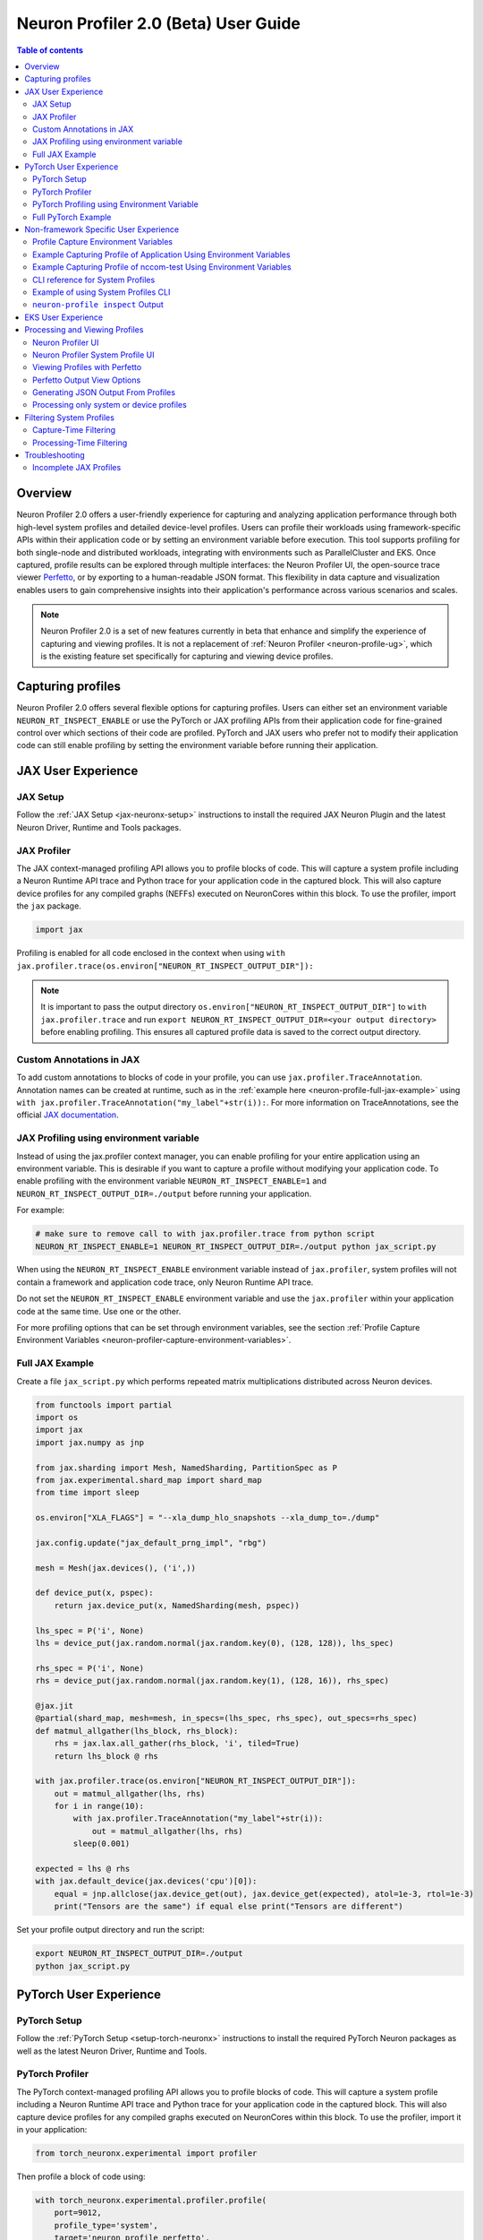 .. _neuron-profiler-2-0-guide:

Neuron Profiler 2.0 (Beta) User Guide
=====================================

.. contents:: Table of contents
    :local:
    :depth: 2

Overview
--------

Neuron Profiler 2.0 offers a user-friendly experience for capturing and analyzing application performance 
through both high-level system profiles and detailed device-level profiles. Users can profile their workloads 
using framework-specific APIs within their application code or by setting an environment variable before 
execution. This tool supports profiling for both single-node and distributed workloads, integrating with 
environments such as ParallelCluster and EKS. Once captured, profile results can be explored through multiple 
interfaces: the Neuron Profiler UI, the open-source trace viewer `Perfetto <https://perfetto.dev/docs/>`_, 
or by exporting to a human-readable JSON format. This flexibility in data capture and visualization enables 
users to gain comprehensive insights into their application's performance across various scenarios and scales.

.. note::
    Neuron Profiler 2.0 is a set of new features currently in beta that enhance and simplify the experience of 
    capturing and viewing profiles. It is not a replacement of :ref:`Neuron Profiler <neuron-profile-ug>`, 
    which is the existing feature set specifically for capturing and viewing device profiles.

Capturing profiles
------------------

Neuron Profiler 2.0 offers several flexible options for capturing profiles. Users can either set an environment 
variable ``NEURON_RT_INSPECT_ENABLE`` or use the PyTorch or JAX profiling APIs from their application code for 
fine-grained control over which sections of their code are profiled. PyTorch and JAX users who prefer not to 
modify their application code can still enable profiling by setting the environment variable before running 
their application.

JAX User Experience
-------------------

JAX Setup
~~~~~~~~~~~~

Follow the :ref:`JAX Setup <jax-neuronx-setup>` instructions to install the required
JAX Neuron Plugin and the latest Neuron Driver, Runtime and Tools packages.


JAX Profiler
~~~~~~~~~~~~

The JAX context-managed profiling API allows you to profile blocks of code. This will capture a system profile 
including a Neuron Runtime API trace and Python trace for your application code in the captured block. This 
will also capture device profiles for any compiled graphs (NEFFs) executed on NeuronCores within this block. To use 
the profiler, import the ``jax`` package.

.. code-block:: python

    import jax

Profiling is enabled for all code enclosed in the context when using 
``with jax.profiler.trace(os.environ["NEURON_RT_INSPECT_OUTPUT_DIR"]):``

.. note::
     It is important to pass the output directory ``os.environ["NEURON_RT_INSPECT_OUTPUT_DIR"]`` to 
     ``with jax.profiler.trace`` and run ``export NEURON_RT_INSPECT_OUTPUT_DIR=<your output directory>`` 
     before enabling profiling. This ensures all captured profile data is saved to the correct output directory.

Custom Annotations in JAX
~~~~~~~~~~~~~~~~~~~~~~~~~

To add custom annotations to blocks of code in your profile, you can use ``jax.profiler.TraceAnnotation``. 
Annotation names can be created at runtime, such as in the :ref:`example here <neuron-profile-full-jax-example>` 
using ``with jax.profiler.TraceAnnotation("my_label"+str(i)):``. For more information on TraceAnnotations, 
see the official `JAX documentation <https://jax.readthedocs.io/en/latest/_autosummary/jax.profiler.TraceAnnotation.html>`_.

JAX Profiling using environment variable
~~~~~~~~~~~~~~~~~~~~~~~~~~~~~~~~~~~~~~~~

Instead of using the jax.profiler context manager, you can enable profiling for your entire application using 
an environment variable. This is desirable if you want to capture a profile without modifying your application 
code. To enable profiling with the environment variable ``NEURON_RT_INSPECT_ENABLE=1`` and 
``NEURON_RT_INSPECT_OUTPUT_DIR=./output`` before running your application.

For example:

.. code-block:: shell

    # make sure to remove call to with jax.profiler.trace from python script
    NEURON_RT_INSPECT_ENABLE=1 NEURON_RT_INSPECT_OUTPUT_DIR=./output python jax_script.py

When using the ``NEURON_RT_INSPECT_ENABLE`` environment variable instead of ``jax.profiler``, system profiles 
will not contain a framework and application code trace, only Neuron Runtime API trace.

Do not set the ``NEURON_RT_INSPECT_ENABLE`` environment variable and use the ``jax.profiler`` within your 
application code at the same time. Use one or the other.

For more profiling options that can be set through environment variables, see the section :ref:`Profile Capture Environment Variables <neuron-profiler-capture-environment-variables>`.

.. _neuron-profile-full-jax-example:

Full JAX Example
~~~~~~~~~~~~~~~~

Create a file ``jax_script.py`` which performs repeated matrix multiplications distributed across Neuron devices.

.. code-block:: python

    from functools import partial
    import os
    import jax
    import jax.numpy as jnp

    from jax.sharding import Mesh, NamedSharding, PartitionSpec as P
    from jax.experimental.shard_map import shard_map
    from time import sleep

    os.environ["XLA_FLAGS"] = "--xla_dump_hlo_snapshots --xla_dump_to=./dump"

    jax.config.update("jax_default_prng_impl", "rbg")

    mesh = Mesh(jax.devices(), ('i',))

    def device_put(x, pspec):
        return jax.device_put(x, NamedSharding(mesh, pspec))

    lhs_spec = P('i', None)
    lhs = device_put(jax.random.normal(jax.random.key(0), (128, 128)), lhs_spec)

    rhs_spec = P('i', None)
    rhs = device_put(jax.random.normal(jax.random.key(1), (128, 16)), rhs_spec)

    @jax.jit
    @partial(shard_map, mesh=mesh, in_specs=(lhs_spec, rhs_spec), out_specs=rhs_spec)
    def matmul_allgather(lhs_block, rhs_block):
        rhs = jax.lax.all_gather(rhs_block, 'i', tiled=True)
        return lhs_block @ rhs

    with jax.profiler.trace(os.environ["NEURON_RT_INSPECT_OUTPUT_DIR"]):
        out = matmul_allgather(lhs, rhs)
        for i in range(10):
            with jax.profiler.TraceAnnotation("my_label"+str(i)):
                out = matmul_allgather(lhs, rhs)
            sleep(0.001)

    expected = lhs @ rhs
    with jax.default_device(jax.devices('cpu')[0]):
        equal = jnp.allclose(jax.device_get(out), jax.device_get(expected), atol=1e-3, rtol=1e-3)
        print("Tensors are the same") if equal else print("Tensors are different")

Set your profile output directory and run the script:

.. code-block:: shell

    export NEURON_RT_INSPECT_OUTPUT_DIR=./output
    python jax_script.py

PyTorch User Experience
-----------------------

PyTorch Setup
~~~~~~~~~~~~~

Follow the :ref:`PyTorch Setup <setup-torch-neuronx>` instructions to install the required PyTorch Neuron packages 
as well as the latest Neuron Driver, Runtime and Tools. 

PyTorch Profiler
~~~~~~~~~~~~~~~~

The PyTorch context-managed profiling API allows you to profile blocks of code. This will capture a system 
profile including a Neuron Runtime API trace and Python trace for your application code in the captured block. 
This will also capture device profiles for any compiled graphs executed on NeuronCores within this block. To 
use the profiler, import it in your application:

.. code-block:: python

    from torch_neuronx.experimental import profiler

Then profile a block of code using:

.. code-block:: python

    with torch_neuronx.experimental.profiler.profile(
        port=9012,
        profile_type='system',
        target='neuron_profile_perfetto',
        output_dir=os.environ['NEURON_RT_INSPECT_OUTPUT_DIR'],
        ms_duration=30000) as profiler:

After modifying your code to call the profiler, run your application as you normally would 
but set the environment variable ``NEURON_RT_INSPECT_OUTPUT_DIR`` to specify the output directory.

.. code-block:: shell

    NEURON_RT_INSPECT_OUTPUT_DIR=./output python application.py

.. note::
     it is essential to set ``output_dir=os.environ['NEURON_RT_INSPECT_OUTPUT_DIR']`` when starting the profiler from your application code. 
     This ensures that all profile data sources dump to the same output directory. 

PyTorch Profiling using Environment Variable
~~~~~~~~~~~~~~~~~~~~~~~~~~~~~~~~~~~~~~~~~~~~

Instead of using the ``torch_neuronx.experimental.profiler.profile`` context manager, you can enable profiling 
for your entire application using environment variable. This is desirable if you want to capture a profile without modifying your application code. To enable profiling 
with environment variable ``NEURON_RT_INSPECT_ENABLE=1`` and ``NEURON_RT_INSPECT_OUTPUT_DIR=./output`` before running your application.

For example

.. code-block:: shell

    # make sure to remove call to with torch_neuronx.experimental.profiler.profile from python script
    NEURON_RT_INSPECT_ENABLE=1 NEURON_RT_INSPECT_OUTPUT_DIR=./output python pytorch_script.py

When using the ``NEURON_RT_INSPECT_ENABLE`` environment variable instead of ``torch_neuronx.experimental.profiler.profile`` system profiles will not contain a framework and application code trace, only Neuron Runtime API trace.

Do not set the ``NEURON_RT_INSPECT_ENABLE`` environment variable and use the ``torch_neuronx.experimental.profiler.profile`` within your application code at the same time. Use one or the other. 

For more profiling options that can be set through environment variables, see the section :ref:`Profile Capture Environment Variables <neuron-profiler-capture-environment-variables>`.


Full PyTorch Example
~~~~~~~~~~~~~~~~~~~~

Create a file ``train_torchrun_context.py`` with the following contents

.. code-block:: python

    import os

    import torch
    import torch.nn as nn
    import torch.nn.functional as F

    # XLA imports
    import torch_xla
    import torch_xla.core.xla_model as xm
    import torch_xla.debug.profiler as xp

    import torch_neuronx
    from torch_neuronx.experimental import profiler

    os.environ["NEURON_CC_FLAGS"] = "--cache_dir=./compiler_cache"

    # Global constants
    EPOCHS = 2

    # Declare 3-layer MLP Model
    class MLP(nn.Module):
        def __init__(self, input_size=10, output_size=2, layers=[5, 5]):
            super(MLP, self).__init__()
            self.fc1 = nn.Linear(input_size, layers[0])
            self.fc2 = nn.Linear(layers[0], layers[1])
            self.fc3 = nn.Linear(layers[1], output_size)

        def forward(self, x):
            x = F.relu(self.fc1(x))
            x = F.relu(self.fc2(x))
            x = self.fc3(x)
            return F.log_softmax(x, dim=1)

    def main():
        # Fix the random number generator seeds for reproducibility
        torch.manual_seed(0)

        # XLA: Specify XLA device (defaults to a NeuronCore on Trn1 instance)
        device = xm.xla_device()

        # Start the profiler context-manager
        with torch_neuronx.experimental.profiler.profile(
            port=9012,
            profile_type='system',
            target='neuron_profile_perfetto',
            output_dir=os.environ['NEURON_RT_INSPECT_OUTPUT_DIR'],
            ms_duration=30000) as profiler:

            # IMPORTANT: the model has to be transferred to XLA within
            # the context manager, otherwise profiling won't work
            model = MLP().to(device)
            optimizer = torch.optim.SGD(model.parameters(), lr=0.01)
            loss_fn = torch.nn.NLLLoss()

            # start training loop
            print('----------Training ---------------')
            model.train()
            for epoch in range(EPOCHS):
                optimizer.zero_grad()
                train_x = torch.randn(1, 10).to(device)
                train_label = torch.tensor([1]).to(device)

                # forward
                loss = loss_fn(model(train_x), train_label)

                # back
                loss.backward()
                optimizer.step()

                # XLA: collect ops and run them in XLA runtime
                xm.mark_step()

        print('----------End Training ---------------')

    if __name__ == '__main__':
        main()

Run this workload with the following command:

.. code-block:: shell

    NEURON_RT_INSPECT_OUTPUT_DIR="output" python simple_demo.py

.. _neuron-profiler-non-framework-user-experience:

Non-framework Specific User Experience
--------------------------------------

You can also control profiling with environment variables. This is useful when you can’t easily change your 
application code, such as when running an executable which calls the Neuron Runtime or in a containerized 
environment where the application code is built into the container image.

.. _neuron-profiler-capture-environment-variables:

Profile Capture Environment Variables
~~~~~~~~~~~~~~~~~~~~~~~~~~~~~~~~~~~~~

* ``NEURON_RT_INSPECT_ENABLE``: Set to 1 to enable system and device profiles. For control over which profile types are captured use ``NEURON_RT_INSPECT_SYSTEM_PROFILE`` and ``NEURON_RT_INSPECT_DEVICE_PROFILE``.
* ``NEURON_RT_INSPECT_OUTPUT_DIR``: The directory where captured profile data will be saved to. Defaults to ``./output``.
* ``NEURON_RT_INSPECT_SYSTEM_PROFILE``: Set to 0 to disable the capture of system profiles. Defaults to 1 when ``NEURON_RT_INSPECT_ENABLE`` is set to 1.
* ``NEURON_RT_INSPECT_DEVICE_PROFILE``: Set to 0 to disable the capture of device profiles. Defaults to 0 when ``NEURON_RT_INSPECT_ENABLE`` is set to 1.

Example Capturing Profile of Application Using Environment Variables
~~~~~~~~~~~~~~~~~~~~~~~~~~~~~~~~~~~~~~~~~~~~~~~~~~~~~~~~~~~~~~~~~~~~

Instead of using the PyTorch or JAX profilers you can profile your Python application (or any application calling the Neuron Runtime API) using environment variables.

.. code-block:: shell

    NEURON_RT_INSPECT_ENABLE=1 NEURON_RT_INSPECT_OUTPUT_DIR=./output python app.py

See :ref:`Profile Capture Environment Variables <neuron-profiler-capture-environment-variables>` for other profiling options that can be set via environment variable.

Example Capturing Profile of nccom-test Using Environment Variables
~~~~~~~~~~~~~~~~~~~~~~~~~~~~~~~~~~~~~~~~~~~~~~~~~~~~~~~~~~~~~~~~~~~

Profiling can be enabled using environment variables. For simplicity, we have a quick way to generate a Neuron workload through using :ref:`nccom-test <nccom-test>`. nccom-test is a benchmarking tool which is already available with Neuron AMI.

.. code-block:: shell

    export NEURON_RT_INSPECT_ENABLE=1
    export NEURON_RT_INSPECT_OUTPUT_DIR=./output
    nccom-test allr allg -b 512kb -e 512kb -r 32 -n 10 -d fp32 -w 1 -f 512

.. note::
    If you have problems with nccom-test add the --debug flag.
    If using a trn1.2xlarge instance, change -r 32 to -r 2 to use fewer neuron cores.

To understand the profiling output see this section: :ref:`Inspect Output <neuron-profiler-inspect-output>`

CLI reference for System Profiles
~~~~~~~~~~~~~~~~~~~~~~~~~~~~~~~~~
In addition to controlling profiling with environment variables, you can use the ``neuron-profile inspect`` command line interface 
for profiling applications. This provides the same functionality as environment variables but helps you avoid typos, invalid arguments, 
and provides a useful ``--help`` command to explain available options.

.. code-block:: shell

    Usage:
    neuron-profile [OPTIONS] inspect [inspect-OPTIONS] [userscript...]

    Application Options:
    -v, --version                      Show version and exit

    Help Options:
    -h, --help                         Show this help message

    [inspect command options]
        -o, --output-dir=              Output directory for the captured profile data, including system and device profiles (default: ./output)
        -n, --num-trace-events=        Maximum number of trace events to capture when profiling. Once hitting this limit, no new events are recorded
            --capture-system-profiles  Disable capture of system profile data. Can reduce output size.
            --capture-device-profiles  Disable capture of device profile data. Can reduce output size.

    [inspect command arguments]
    userscript:                        Run command/script that launches a Neuron workload. E.g. 'python app.py' or './runscript.sh'


Example of using System Profiles CLI
~~~~~~~~~~~~~~~~~~~~~~~~~~~~~~~~~~~~

User can provide any type of their own script to generate a Neuron workload such as Pytorch to the System Profiles CLI. 
For simplicity, we have a quick way to generate a Neuron workload 
through using ``nccom-test``. ``nccom-test`` is a benchmarking tool which is already available with Neuron AMI and ``aws-neuronx-tools`` package.

.. code-block:: shell

    ubuntu@ip-172-31-63-210:~$ neuron-profile inspect -o inspect-output-nccom-test nccom-test allg -b 512kb -e 512kb -r 32 -n 10 -d fp32 -w 1 -f 512
    INFO[0000] Running command "nccom-test allg -b 512kb -e 512kb -r 32 -n 10 -d fp32 -w 1 -f 512" with profiling enabled
        size(B)    count(elems)    type    time:avg(us)    algbw(GB/s)    busbw(GB/s)
        524288          131072    fp32           24.15          21.71          21.03
    Avg bus bandwidth:    21.0339GB/s

.. note::
    If you have problems with nccom-test add the --debug flag.
    If using a trn1.2xlarge instance, change -r 32 to -r 2 to use fewer neuron cores.

.. _neuron-profiler-inspect-output:

``neuron-profile inspect`` Output
~~~~~~~~~~~~~~~~~~~~~~~~~~~~~~~~~

The above command shows a Neuron workload execution is being traced and output to ``inspect-output-nccom-test`` directory. 
You will see the output directory contains a single NEFF file and a device profile (NTFF) for all Neuron Cores which executed that NEFF. 
You will also see ``ntrace.pb`` and ``trace_info.pb`` files storing the system profile data.
Below showing what the outputs will look like:

.. code-block:: shell

    ubuntu@ip-172-31-63-210:~$ tree inspect-output-nccom-test
    inspect-output-nccom-test
        ├── i-012590440bb9fd263_pid_98399
        │   ├── 14382885777943380728_instid_0_vnc_0.ntff
        │   ├── 14382885777943380728_instid_0_vnc_1.ntff
        │   ├── 14382885777943380728_instid_0_vnc_10.ntff
        │   ├── 14382885777943380728_instid_0_vnc_11.ntff
        ...
        │   ├── 14382885777943380728_instid_0_vnc_8.ntff
        │   ├── 14382885777943380728_instid_0_vnc_9.ntff
        │   ├── cpu_util.pb
        │   ├── host_mem.pb
        │   ├── neff_14382885777943380728.neff
        │   ├── ntrace.pb
        │   └── trace_info.pb
        └──

    2 directories, 74 files


To view a summary of the captured profile data run the command

.. code-block:: shell

    neuron-profile view -d inspect-output-nccom-test --output-format summary-text


EKS User Experience
-------------------

Capturing a profile on EKS is most easily done through setting of environment variables as described in the section 
:ref:`Non-framework specific User Experience <neuron-profiler-non-framework-user-experience>`. By using environment 
variables, users do not need to change application code in their container image or modify their run commands. 

Update the deployment yaml to include the ``NEURON_RT_INSPECT_ENABLE`` and ``NEURON_RT_INSPECT_OUTPUT_DIR`` 
environment variables. For distributed workloads, it’s important that ``NEURON_RT_INSPECT_OUTPUT_DIR`` points to a 
directory on a shared volume which all workers have access to.

.. code-block:: yaml

    apiVersion: v1
    kind: Pod
    metadata:
    name: trn1-mlp
    spec:
    restartPolicy: Never
    schedulerName: default-scheduler
    nodeSelector:
        beta.kubernetes.io/instance-type: trn1.32xlarge
    containers:
        - name: trn1-mlp
        env:
            - name: NEURON_RT_INSPECT_ENABLE
            value: "1"
            - name: NEURON_RT_INSPECT_OUTPUT_DIR
            value: "/shared/output"
        command: ['torchrun']
        args:
            - '--nnodes=1'
            - '--nproc_per_node=32'
            - 'train_torchrun.py'
        image: ${ACCOUNT_ID}.dkr.ecr.${REGION}.amazonaws.com/${REPO}:mlp
        imagePullPolicy: IfNotPresent
        resources:
            limits: 
            aws.amazon.com/neuron: 16


.. note::

    EKS users running PyTorch and JAX applications are still free to change their application code 
    and use the PyTorch or JAX Python profiling APIs if they want finer-grained control over profiling. 
    However, using the environment variables conveniently allows profiling without modifying the 
    container image or application code.

Processing and Viewing Profiles
-------------------------------

Users have three output options for interacting with their captured profiles

* Neuron Profiler UI - Neuron’s custom UI which allows easily drilling down to detailed device profiles from high level system profiles
* Perfetto - Allows sharing profiles as a single file and viewing your profiles in the Perfetto UI at https://ui.perfetto.dev/
* JSON - human-readable text output that enables simple scripting 

Neuron Profiler UI
~~~~~~~~~~~~~~~~~~

To view a profile in the Neuron Profiler UI run the following command to process a profile and launch the UI

.. code-block:: shell

    neuron-profile view -d ./output

To view profiles with the Neuron Profiler UI running locally you will need to have InfluxDB installed on your system. 
To install and setup InfluxDB follow the :ref:`directions in the official Neuron Profile documentation <neuron-profiler-installation>`.


Neuron Profiler System Profile UI
~~~~~~~~~~~~~~~~~~~~~~~~~~~~~~~~~

The system profile timeline shows a trace of Neuron Runtime API calls, ML framework function calls, CPU utilization, and memory usage on each of the instances in your workload. 
The Neuron Runtime API trace is grouped by NeuronCore IDX and ec2 instance ID. For example, all events in the row 
labeled nrt-nc-003-i-0f207fb2a99bd2d08 are associated with NeuronCore 3 and instance i-0f207fb2a99bd2d08.

Framework function traces are grouped by thread id and ec2 instance id. For example, all events in 
the row framework-3266405268-i-0f207fb2a99bd2d08 are framework or application function calls made on thread 
3266405268 running on instance i-0f207fb2a99bd2d08.


|neuron-profiler2-annotate-system-ui|

Clicking on trace events in the timeline shows a “Event attributes” view with a list of attributes associated with that event. 
For example, clicking on an nrt_execute event (the Neuron Runtime API call for executing a compiled model on a NeuronCore) 
will show events such as Flop count (the number of floating point operations for a single execution of the model), 
the model name, and the NeuronCore idx and ec2 instance id associated with the function call. 

|neuron-profiler2-attributes-window|

Neuron Profiler 2.0 allows users to drill-down from a system timeline to a device profile timeline in order to see a detailed view 
of hardware activity during the execution of a graph. To do this, select an nrt_execute event in the timeline and in the 
“Event attributes” view select the "Open device profile" button under the Model Name attribute. 
This will open a new window with a device profile. For help understanding a device profile see the section documentation section "Understanding a Neuron Profile"

|neuron-profiler2-drilldown-device|

To see a list of all device profiles that were captured during your workload press the “Device Profiles” button at the bottom of the timeline. From this list you can 
see all unique compiled graphs (NEFFs) that were executed on NeuronCores during your workload. For each graph there is a link to a device 
profile that will show a detailed view of hardware activity on the NeuronCore during execution of this graph. 

|neuron-profiler2-device-profile-list|


Viewing Profiles with Perfetto
~~~~~~~~~~~~~~~~~~~~~~~~~~~~~~

Perfetto is an open-source trace analysis toolkit with a powerful UI for visualizing and analyzing trace data.
Users of Neuron Profiler have the option of viewing their profiles in the Perfetto UI.

The ``--output-format perfetto`` option writes processed data to Perfetto's native protobuf-based tracing format which can be visualized in the Perfetto UI at https://ui.perfetto.dev/.

Example:

.. code-block:: shell

    neuron-profile view -d ./output --output-format perfetto

This will generate a ``system_profile.pftrace`` file for the system profile and a ``device_profile_model_<model_id>.pftrace`` file for each unique compiled model that was executed on a Neuron Device.

To view the system profile, go to https://ui.perfetto.dev/ and open the ``system_profile.pftrace`` file.

.. note::
    When loading trace files in the Perfetto UI, your data is processed locally and not uploaded to Perfetto’s servers.

|neuron-profiler2-perfetto-timeline|

To view a device profile go to https://ui.perfetto.dev/ and open the  ``device_profile_model_<model_id>.pftrace`` file. This will show a detailed view of hardware activity on the NeuronCore during execution of this graph.

|neuron-profiler2-perfetto-device-timeline|

.. note::
    Your browser may run out of memory when viewing ``*.pftrace`` (Perfetto trace) files that are more than a few hundred MB. See the section :ref:`Viewing Large Profiles in Perfetto <neuron-profile-large-perfetto-profiles>` for directions on how to view large traces using the trace processor.


Perfetto Output View Options
~~~~~~~~~~~~~~~~~~~~~~~~~~~~~~

When outputting to Perfetto it is possible to group your traces by different attributes. This is useful for
larger profiles involving many NeuronCores and instances. The following options are available:

+---------------------------------+-----------------------------------------------------------------------------------------------------------------------------------------------------------------------------------------------------------------------------------------------------+
|           CLI option            |                                                                                                                     Description                                                                                                                     |
+=================================+=====================================================================================================================================================================================================================================================+
| --system-trace-primary-group    | The first order grouping of trace events. In Perfetto this corresponds to a process (group of rows in the UI).  Comma-delimited list of field names (options include instance_id, thread_id, lnc_idx, process_id) (default: instance_id,process_id) |
+---------------------------------+-----------------------------------------------------------------------------------------------------------------------------------------------------------------------------------------------------------------------------------------------------+
| --system-trace-secondary-group  | The second order grouping of trace events. In Perfetto this corresponds to a thread (single row in the UI).  Comma-delimited list of field names (options include instance_id, thread_id, lnc_idx, process_id) (default: lnc_idx,thread_id)         |
+---------------------------------+-----------------------------------------------------------------------------------------------------------------------------------------------------------------------------------------------------------------------------------------------------+


For example, the following profile uses ``neuron-profile view --output-format=perfetto --system-trace-primary-group=instance_id,process_id --system-trace-secondary-group=lnc_idx,thread_id`` to group the system profile first by unique combinations
of instance_id and process_id, and then in each of those groups there are rows of events with unique combinations of lnc_idx and thread_id.

|neuron-profiler2-perfetto-grouping|

Generating JSON Output From Profiles
~~~~~~~~~~~~~~~~~~~~~~~~~~~~~~~~~~~~

The ``--output-format`` json option writes processed profile data to human-readable JSON that can be used for scripting and manual inspection.

.. code-block:: shell

    neuron-profile view -d ./output --output-format json

This will generate a ``system_profile.json`` file containing the system profile data and a ``device_profile_model_<model_id>.json`` file for each unique compiled model that was executed on a Neuron Device. 

The  system_profile.json JSON contains the following data types:

* ``trace_events``: Neuron Runtime API trace events and Framework/Application trace events containing timestamps, durations, names, and the ec2 instance-id to differentiate between events from different compute nodes in a distributed workload.

.. code-block:: json

    {
        "Neuron_Runtime_API_Event": {
            "duration": 27094,
            "group": "nrt-nc-000",
            "id": 1,
            "instance_id": "i-0f207fb2a99bd2d08",
            "lnc_idx": "0",
            "name": "nrt_tensor_write",
            "parent_id": 0,
            "process_id": "1627711",
            "size": "4",
            "tensor_id": "4900392441224765051",
            "tensor_name": "_unknown_",
            "thread_id": 1627711,
            "timestamp": 1729888371056597613,
            "type": 11
        },
        "Framework_Event": {
            "duration": 3758079,
            "group": "framework-80375131",
            "instance_id": "i-0f207fb2a99bd2d08",
            "name": "PjitFunction(matmul_allgather)",
            "process_id": "701",
            "thread_id": 80375131,
            "timestamp": 1729888382798557372,
            "type": 99999
        }
    }

* ``mem_usage``: sampled host memory usage 

.. code-block:: json

    {
        "duration": 1,
        "instance_id": "i-0f207fb2a99bd2d08",
        "percent_usage": 9.728179797845964,
        "timestamp": 1729888369286687792,
        "usage": 51805806592
    }

* ``cpu_util``: sampled CPU utilization. Results are provided per core and per ec2 instance involved in a distributed workload

.. code-block:: json

    {
        "cpu_id": "47",
        "duration": 1,
        "instance_id": "i-0f207fb2a99bd2d08",
        "timestamp": 1729888371287337243,
        "util": 2.3255813
    },


Processing only system or device profiles
~~~~~~~~~~~~~~~~~~~~~~~~~~~~~~~~~~~~~~~~~~

To reduce processing times it is possible to skip processing of system or device profiles. Sometimes users may only be interested in one or want to start  with a limited set of profiling data before exploring the full profile.  

To skip processing of device profiles use the ``--ignore-device-profile`` option. To skip processing of system profiles use the ``--ignore-system-profile`` option. These options can be used with the ``--output-format`` values ``db`` (default), ``perfetto``, or ``json``.

For example:

.. code-block:: shell

    neuron-profile view -d ./output --ignore-device-profile --output-format perfetto

Filtering System Profiles
--------------------------

This guide explains how to filter system trace events to optimize memory usage, reduce output size, and speed up trace processing. **Capture-time filtering** reduces memory usage and trace file size by only collecting specific events, but filtered data cannot be recovered later. **Processing-time filtering** preserves the complete trace and allows flexible analysis with different filters, but requires more memory and storage during capture.

Capture-Time Filtering
~~~~~~~~~~~~~~~~~~~~~~

Configure filters before trace capture using environment variables or API functions. 
You can use NeuronCore filters to only capture events for specific NeuronCores (for example only events associated with NeuronCore 0 or all the NeuronCores on a specific NeuronDevice). 
You can use event type filters to only capture specific events (for example model execute or collectives events). 
It is possible to combine both NeuronCore and event type filters.

Filtering by NeuronCore
^^^^^^^^^^^^^^^^^^^^^^^

If capture is enabled for a NeuronCore then a ring buffer will be allocated in host memory for storing those core's events. Thus filtering by NeuronCore decreases host memory usage during capture.

Default Behavior
"""""""""""""""""

By default, all visible NeuronCores are enabled for capture. 

Using Environment Variables
"""""""""""""""""""""""""""

.. code-block:: shell

    # Filter to capture events only from NeuronCore 0
    export NEURON_RT_INSPECT_EVENT_FILTER_NC=0

    # Filter to capture events from NeuronCores 0, 2, and 4
    export NEURON_RT_INSPECT_EVENT_FILTER_NC=0,2,4

    # Filter to capture events from a range of NeuronCores (0 through 3)
    export NEURON_RT_INSPECT_EVENT_FILTER_NC=0-3

    # Reset to default behavior
    unset NEURON_RT_INSPECT_EVENT_FILTER_NC # Back to capturing all visible cores

Using API Functions
"""""""""""""""""""

.. code-block:: c

    #include <nrt/nrt_sys_trace.h>

    // Allocate and configure trace options
    nrt_sys_trace_config_t *config;
    nrt_sys_trace_config_allocate(&config);
    nrt_sys_trace_config_set_defaults(config);

    // Enable capture only for specific NeuronCores

    // Disable all cores since by default they are all enabled
    int num_cores = 128;
    for (int i=0; i<num_cores; i++) {
      nrt_sys_trace_config_set_capture_enabled_for_nc(config, i, false); // disable NC i
    }

    // Then enable specific cores
    nrt_sys_trace_config_set_capture_enabled_for_nc(config, 0, true);  // Enable NC 0
    nrt_sys_trace_config_set_capture_enabled_for_nc(config, 2, true);  // Enable NC 2

    // Start tracing with the configuration
    nrt_sys_trace_start(config);

    // Your application code here...

    // Stop tracing and cleanup
    nrt_sys_trace_stop();
    nrt_sys_trace_config_free(config);

Filtering by Event Type
^^^^^^^^^^^^^^^^^^^^^^^

Default Behavior
"""""""""""""""""

By default, all event types are enabled for capture.

Getting Available Event Types
""""""""""""""""""""""""""""""

You can discover all available event types using the ``nrt_sys_trace_get_event_types`` API.

.. code-block:: c

    #include <nrt/nrt_sys_trace.h>

    // Get all available event types
    const char **event_types = nullptr;
    size_t count = 0;
    NRT_STATUS status = nrt_sys_trace_get_event_types(&event_types, &count);

    if (status == NRT_SUCCESS) {
        printf("Available event types:\n");
        for (size_t i = 0; i < count; ++i) {
            printf("  %s\n", event_types[i]);
        }
        
        // Free the event types array
        for (size_t i = 0; i < count; ++i) {
            free((void*)event_types[i]);
        }
        free((void*)event_types);
    }

Using Environment Variables
"""""""""""""""""""""""""""

The ``NEURON_RT_INSPECT_EVENT_FILTER_TYPE`` environment variable supports:

* **Default**: If not set, all event types are captured
* **Specific event types**: Use exact event names from ``nrt_sys_trace_get_event_types()``
* **Event categories**: Use ``hardware`` or ``software`` to filter by category
* **Exclusion**: Use ``^`` prefix to exclude specific events from a category

.. code-block:: shell

    # Filter to capture only specific event types
    export NEURON_RT_INSPECT_EVENT_FILTER_TYPE=model_load,nrt_execute,runtime_execute

    # Filter to capture all hardware events
    export NEURON_RT_INSPECT_EVENT_FILTER_TYPE=hardware

    # Filter to capture all software events
    export NEURON_RT_INSPECT_EVENT_FILTER_TYPE=software

    # Filter to capture all hardware events EXCEPT cc_exec
    export NEURON_RT_INSPECT_EVENT_FILTER_TYPE=hardware,^cc_exec

    # Filter to capture all software events EXCEPT model_load
    export NEURON_RT_INSPECT_EVENT_FILTER_TYPE=software,^model_load

    # Mix categories and specific events
    export NEURON_RT_INSPECT_EVENT_FILTER_TYPE=hardware,tensor_read,tensor_write

    # Reset to default behavior
    unset NEURON_RT_INSPECT_EVENT_FILTER_TYPE  # Back to capturing all event types

The ``hardware`` group contains events that are executed on the ML accelerator. 
These are ``nc_exec_running``, ``cc_running``, ``cc_exec_barrier``, ``numerical_err``, ``nrt_model_switch``, ``timestamp_sync_point``, ``hw_notify``.
The ``software`` group contains all other events.

Using API Functions
"""""""""""""""""""

Use the ``nrt_sys_trace_config_set_capture_enabled_for_event_type`` API to filter by event type.

.. code-block:: c

    #include <nrt/nrt_sys_trace.h>

    // Configure trace options
    nrt_sys_trace_config_t *config;
    nrt_sys_trace_config_allocate(&config);
    nrt_sys_trace_config_set_defaults(config); // By default, all event types are enabled

    // Disable specific event types (others remain enabled)
    nrt_sys_trace_config_set_capture_enabled_for_event_type(config, "device_exec", false);

    // Or disable all first, then enable only specific ones
    const char **all_event_types = nullptr;
    size_t all_count = 0;
    nrt_sys_trace_get_event_types(&all_event_types, &all_count);

    // Disable all event types first
    for (size_t i = 0; i < all_count; ++i) {
        nrt_sys_trace_config_set_capture_enabled_for_event_type(config, all_event_types[i], false);
    }

    // Enable only specific event types
    nrt_sys_trace_config_set_capture_enabled_for_event_type(config, "model_load", true);
    nrt_sys_trace_config_set_capture_enabled_for_event_type(config, "nrt_execute", true);

    // Verify which event types are enabled
    const char **enabled_types = nullptr;
    size_t enabled_count = 0;
    nrt_sys_trace_config_get_enabled_event_types(config, &enabled_types, &enabled_count);
    printf("Enabled event types: %zu\n", enabled_count);
    for (size_t i = 0; i < enabled_count; ++i) {
        printf("  %s\n", enabled_types[i]);
    }

    // Clean up memory (caller is responsible)
    for (size_t i = 0; i < enabled_count; ++i) {
        free((void*)enabled_types[i]);
    }
    free((void*)enabled_types);

    for (size_t i = 0; i < all_count; ++i) {
        free((void*)all_event_types[i]);
    }
    free((void*)all_event_types);

    // Start tracing
    nrt_sys_trace_start(config);

    // Your application code here...

    // Cleanup
    nrt_sys_trace_stop();
    nrt_sys_trace_config_free(config);

Tips
^^^^

1. **Memory Optimization**: Use NeuronCore filtering to avoid allocating ring buffers for unused cores and decrease host memory usage. Use both event type or NeuronCore to decrease output trace sizes.
2. **Event Type Discovery**: Use ``nrt_sys_trace_get_event_types()`` to discover available event types
3. **Category Filtering**: Use ``hardware``/``software`` categories for broad filtering
4. **Exclusion Filtering**: Use ``^`` prefix to exclude specific events from categories
5. **Combine Filters**: Use both NeuronCore and event type filters together for maximum optimization

Processing-Time Filtering
~~~~~~~~~~~~~~~~~~~~~~~~~~

Apply filters when viewing or processing already captured profiles. This approach allows you to 
analyze the same trace data in different ways without recapturing. The filters can be used for any 
``neuron-profile`` output format including ``--output-format json`` and ``--output-format perfetto``.

Filtering by NeuronCore
^^^^^^^^^^^^^^^^^^^^^^^

Use the ``--system-trace-filter-neuron-core`` to only process events for specific NeuronCores. The IDs are local to the instance and not global IDs. 

If the ``--system-trace-filter-neuron-core`` argument is not set then events from all NeuronCores will be included in the processed trace.

.. code-block:: shell

    # Filter by single neuron core
    neuron-profile view -d ./output --system-trace-filter-neuron-core "0" --output-format perfetto

    # Filter by multiple neuron cores
    neuron-profile view -d ./output --system-trace-filter-neuron-core "0,1,2,3" --output-format perfetto

Filtering by Event Type
^^^^^^^^^^^^^^^^^^^^^^^

Use the ``--system-trace-filter-event-type`` to only process specific trace events types.

If the ``--system-trace-filter-event-type`` argument is not set then all event types will be included in the processed trace.

.. code-block:: shell

    # Filter by single event type
    neuron-profile view -d ./output --system-trace-filter-event-type "nrt_execute" --output-format perfetto

    # Filter by multiple event types
    neuron-profile view -d ./output --system-trace-filter-event-type "nrt_execute,nrt_load" --output-format perfetto

Filtering by Instance ID
^^^^^^^^^^^^^^^^^^^^^^^^

Use the ``--system-trace-filter-instance-id`` to only process events for specific ec2 instances.

If the ``--system-trace-filter-instance-id`` argument is not set then events from all instances will be included in the processed trace.

.. code-block:: shell

    # Filter by single instance
    neuron-profile view -d ./output --system-trace-filter-instance-id "i-abc123" --output-format perfetto

    # Filter by multiple instances (comma-separated)
    neuron-profile view -d ./output --system-trace-filter-instance-id "i-abc123,i-def456,i-ghi789" --output-format perfetto

Troubleshooting
---------------

Incomplete JAX Profiles
~~~~~~~~~~~~~~~~~~~~~~~

If your JAX profile has fewer events than expected or lacks the Runtime API trace, check whether 
``jax.profiler.stop_trace`` is being called inside a ``with jax.profiler.trace`` context block. 
This can prematurely stop tracing. Use ``jax.profiler.stop_trace`` only when profiling was started 
with ``jax.profiler.start_trace``, not when using the context-managed ``with jax.profiler.trace`` API.

Also when using ``jax.profiler`` within your script ensure that the 
environment variable ``NEURON_RT_INSPECT_ENABLE`` is not set to 1. 
Additionally, ensure that ``NEURON_RT_INSPECT_OUTPUT_DIR`` is set to 
the correct output directory and this is the output directory passed to 
``with jax.profiler.trace``.




.. |neuron-profiler2-annotate-system-ui| image:: /images/neuron-profiler2-annotate-system-ui.png
.. |neuron-profiler2-attributes-window| image:: /images/neuron-profiler2-attributes-window.png
.. |neuron-profiler2-device-profile-list| image:: /images/neuron-profiler2-device-profile-list.png
.. |neuron-profiler2-drilldown-device| image:: /images/neuron-profiler2-drilldown-device.png
.. |neuron-profiler2-perfetto-timeline| image:: /images/neuron-profiler2-perfetto-timeline.png
.. |neuron-profiler2-perfetto-device-timeline| image:: /images/neuron-profiler2-perfetto-device-timeline.png
.. |neuron-profiler2-perfetto-grouping| image:: /images/neuron-profiler2-perfetto-grouping.png